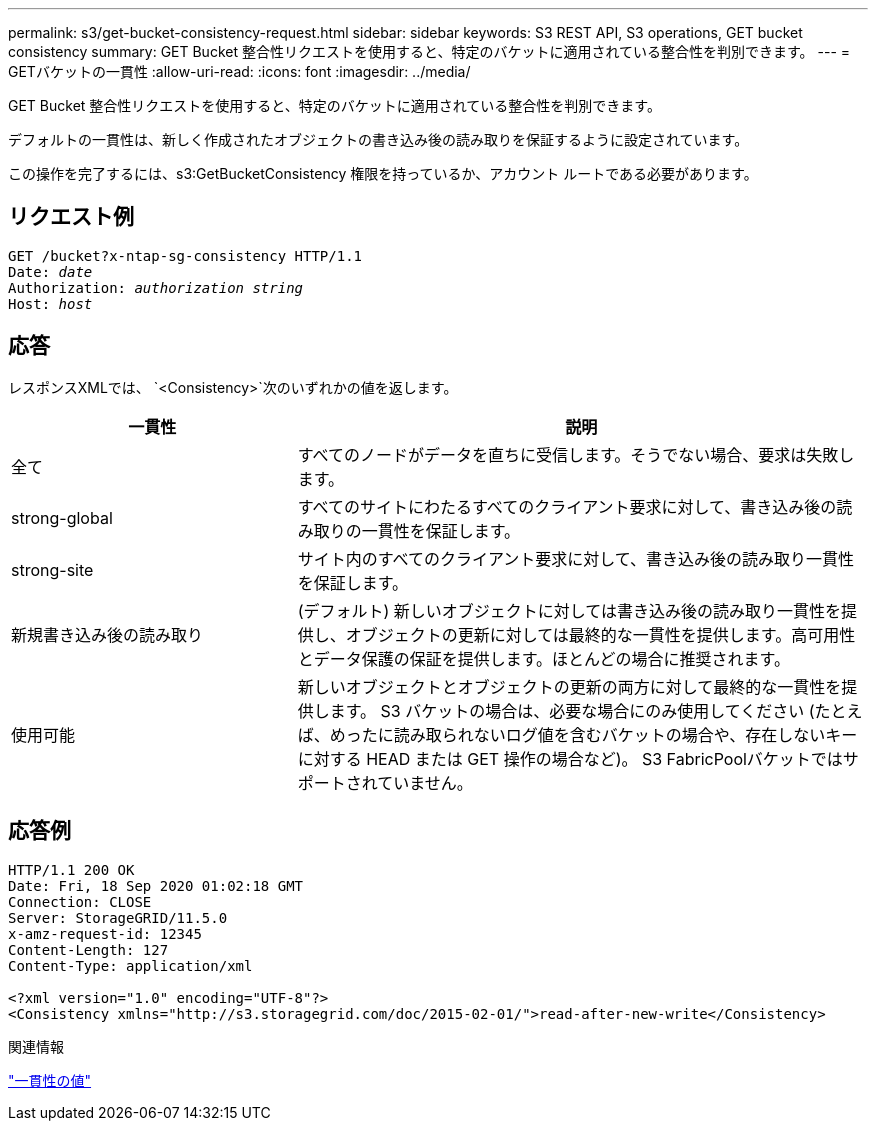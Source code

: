 ---
permalink: s3/get-bucket-consistency-request.html 
sidebar: sidebar 
keywords: S3 REST API, S3 operations, GET bucket consistency 
summary: GET Bucket 整合性リクエストを使用すると、特定のバケットに適用されている整合性を判別できます。 
---
= GETバケットの一貫性
:allow-uri-read: 
:icons: font
:imagesdir: ../media/


[role="lead"]
GET Bucket 整合性リクエストを使用すると、特定のバケットに適用されている整合性を判別できます。

デフォルトの一貫性は、新しく作成されたオブジェクトの書き込み後の読み取りを保証するように設定されています。

この操作を完了するには、s3:GetBucketConsistency 権限を持っているか、アカウント ルートである必要があります。



== リクエスト例

[listing, subs="specialcharacters,quotes"]
----
GET /bucket?x-ntap-sg-consistency HTTP/1.1
Date: _date_
Authorization: _authorization string_
Host: _host_
----


== 応答

レスポンスXMLでは、 `<Consistency>`次のいずれかの値を返します。

[cols="1a,2a"]
|===
| 一貫性 | 説明 


 a| 
全て
 a| 
すべてのノードがデータを直ちに受信します。そうでない場合、要求は失敗します。



 a| 
strong-global
 a| 
すべてのサイトにわたるすべてのクライアント要求に対して、書き込み後の読み取りの一貫性を保証します。



 a| 
strong-site
 a| 
サイト内のすべてのクライアント要求に対して、書き込み後の読み取り一貫性を保証します。



 a| 
新規書き込み後の読み取り
 a| 
(デフォルト) 新しいオブジェクトに対しては書き込み後の読み取り一貫性を提供し、オブジェクトの更新に対しては最終的な一貫性を提供します。高可用性とデータ保護の保証を提供します。ほとんどの場合に推奨されます。



 a| 
使用可能
 a| 
新しいオブジェクトとオブジェクトの更新の両方に対して最終的な一貫性を提供します。  S3 バケットの場合は、必要な場合にのみ使用してください (たとえば、めったに読み取られないログ値を含むバケットの場合や、存在しないキーに対する HEAD または GET 操作の場合など)。  S3 FabricPoolバケットではサポートされていません。

|===


== 応答例

[listing]
----
HTTP/1.1 200 OK
Date: Fri, 18 Sep 2020 01:02:18 GMT
Connection: CLOSE
Server: StorageGRID/11.5.0
x-amz-request-id: 12345
Content-Length: 127
Content-Type: application/xml

<?xml version="1.0" encoding="UTF-8"?>
<Consistency xmlns="http://s3.storagegrid.com/doc/2015-02-01/">read-after-new-write</Consistency>
----
.関連情報
link:consistency-controls.html["一貫性の値"]

